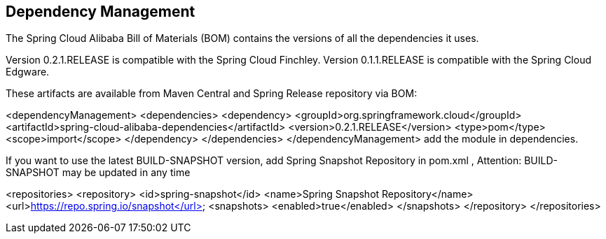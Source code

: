 == Dependency Management

The Spring Cloud Alibaba Bill of Materials (BOM) contains the versions of all the dependencies it uses.

Version 0.2.1.RELEASE is compatible with the Spring Cloud Finchley. Version 0.1.1.RELEASE is compatible with the Spring Cloud Edgware.

These artifacts are available from Maven Central and Spring Release repository via BOM:

<dependencyManagement>
    <dependencies>
        <dependency>
            <groupId>org.springframework.cloud</groupId>
            <artifactId>spring-cloud-alibaba-dependencies</artifactId>
            <version>0.2.1.RELEASE</version>
            <type>pom</type>
            <scope>import</scope>
        </dependency>
    </dependencies>
</dependencyManagement>
add the module in dependencies.

If you want to use the latest BUILD-SNAPSHOT version, add Spring Snapshot Repository in pom.xml , Attention: BUILD-SNAPSHOT may be updated in any time

<repositories>
    <repository>
        <id>spring-snapshot</id>
        <name>Spring Snapshot Repository</name>
        <url>https://repo.spring.io/snapshot</url>
        <snapshots>
            <enabled>true</enabled>
        </snapshots>
    </repository>
</repositories>
